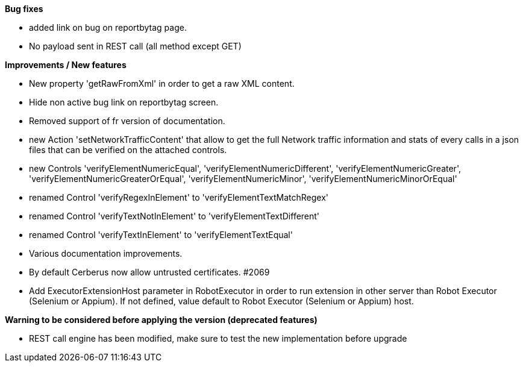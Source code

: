 *Bug fixes*
[square]
* added link on bug on reportbytag page.
* No payload sent in REST call (all method except GET)

*Improvements / New features*
[square]
* New property 'getRawFromXml' in order to get a raw XML content.
* Hide non active bug link on reportbytag screen.  
* Removed support of fr version of documentation.
* new Action 'setNetworkTrafficContent' that allow to get the full Network traffic information and stats of every calls in a json files that can be verified on the attached controls.
* new Controls 'verifyElementNumericEqual', 'verifyElementNumericDifferent', 'verifyElementNumericGreater', 'verifyElementNumericGreaterOrEqual', 'verifyElementNumericMinor', 'verifyElementNumericMinorOrEqual'
* renamed Control 'verifyRegexInElement' to 'verifyElementTextMatchRegex'
* renamed Control 'verifyTextNotInElement' to 'verifyElementTextDifferent'
* renamed Control 'verifyTextInElement' to 'verifyElementTextEqual'
* Various documentation improvements.
* By default Cerberus now allow untrusted certificates. #2069
* Add ExecutorExtensionHost parameter in RobotExecutor in order to run extension in other server than Robot Executor (Selenium or Appium). If not defined, value default to Robot Executor (Selenium or Appium) host.

*Warning to be considered before applying the version (deprecated features)*
[square]
* REST call engine has been modified, make sure to test the new implementation before upgrade

